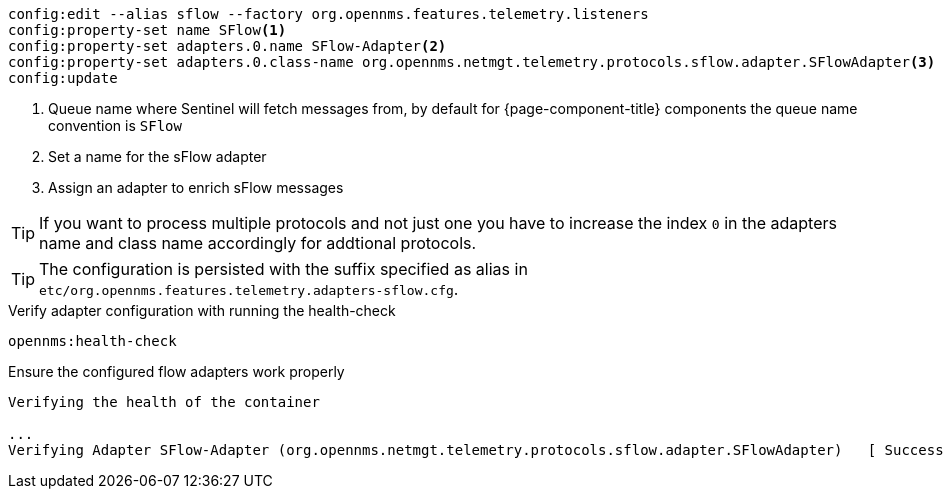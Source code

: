 [source, karaf]
----
config:edit --alias sflow --factory org.opennms.features.telemetry.listeners
config:property-set name SFlow<1>
config:property-set adapters.0.name SFlow-Adapter<2>
config:property-set adapters.0.class-name org.opennms.netmgt.telemetry.protocols.sflow.adapter.SFlowAdapter<3>
config:update
----

<1> Queue name where Sentinel will fetch messages from, by default for {page-component-title} components the queue name convention is `SFlow`
<2> Set a name for the sFlow adapter
<3> Assign an adapter to enrich sFlow messages

TIP: If you want to process multiple protocols and not just one you have to increase the index `0` in the adapters name and class name accordingly for addtional protocols.

TIP: The configuration is persisted with the suffix specified as alias in `etc/org.opennms.features.telemetry.adapters-sflow.cfg`.

.Verify adapter configuration with running the health-check
[source, karaf]
----
opennms:health-check
----

.Ensure the configured flow adapters work properly
[source, output]
----
Verifying the health of the container

...
Verifying Adapter SFlow-Adapter (org.opennms.netmgt.telemetry.protocols.sflow.adapter.SFlowAdapter)   [ Success  ]
----
